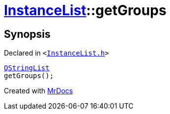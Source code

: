 [#InstanceList-getGroups]
= xref:InstanceList.adoc[InstanceList]::getGroups
:relfileprefix: ../
:mrdocs:


== Synopsis

Declared in `&lt;https://github.com/PrismLauncher/PrismLauncher/blob/develop/launcher/InstanceList.h#L105[InstanceList&period;h]&gt;`

[source,cpp,subs="verbatim,replacements,macros,-callouts"]
----
xref:QStringList.adoc[QStringList]
getGroups();
----



[.small]#Created with https://www.mrdocs.com[MrDocs]#
